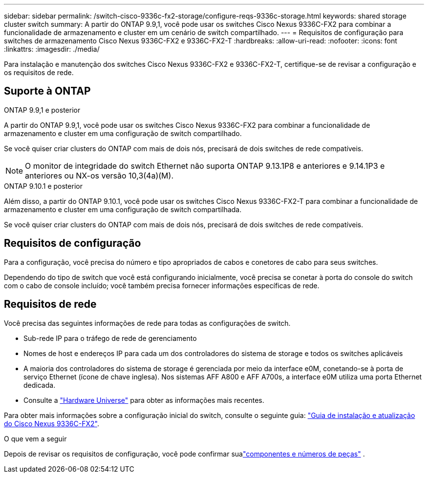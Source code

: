 ---
sidebar: sidebar 
permalink: /switch-cisco-9336c-fx2-storage/configure-reqs-9336c-storage.html 
keywords: shared storage cluster switch 
summary: A partir do ONTAP 9.9,1, você pode usar os switches Cisco Nexus 9336C-FX2 para combinar a funcionalidade de armazenamento e cluster em um cenário de switch compartilhado. 
---
= Requisitos de configuração para switches de armazenamento Cisco Nexus 9336C-FX2 e 9336C-FX2-T
:hardbreaks:
:allow-uri-read: 
:nofooter: 
:icons: font
:linkattrs: 
:imagesdir: ./media/


[role="lead"]
Para instalação e manutenção dos switches Cisco Nexus 9336C-FX2 e 9336C-FX2-T, certifique-se de revisar a configuração e os requisitos de rede.



== Suporte à ONTAP

[role="tabbed-block"]
====
.ONTAP 9.9,1 e posterior
--
A partir do ONTAP 9.9,1, você pode usar os switches Cisco Nexus 9336C-FX2 para combinar a funcionalidade de armazenamento e cluster em uma configuração de switch compartilhado.

Se você quiser criar clusters do ONTAP com mais de dois nós, precisará de dois switches de rede compatíveis.


NOTE: O monitor de integridade do switch Ethernet não suporta ONTAP 9.13.1P8 e anteriores e 9.14.1P3 e anteriores ou NX-os versão 10,3(4a)(M).

--
.ONTAP 9.10.1 e posterior
--
Além disso, a partir do ONTAP 9.10.1, você pode usar os switches Cisco Nexus 9336C-FX2-T para combinar a funcionalidade de armazenamento e cluster em uma configuração de switch compartilhada.

Se você quiser criar clusters do ONTAP com mais de dois nós, precisará de dois switches de rede compatíveis.

--
====


== Requisitos de configuração

Para a configuração, você precisa do número e tipo apropriados de cabos e conetores de cabo para seus switches.

Dependendo do tipo de switch que você está configurando inicialmente, você precisa se conetar à porta do console do switch com o cabo de console incluído; você também precisa fornecer informações específicas de rede.



== Requisitos de rede

Você precisa das seguintes informações de rede para todas as configurações de switch.

* Sub-rede IP para o tráfego de rede de gerenciamento
* Nomes de host e endereços IP para cada um dos controladores do sistema de storage e todos os switches aplicáveis
* A maioria dos controladores do sistema de storage é gerenciada por meio da interface e0M, conetando-se à porta de serviço Ethernet (ícone de chave inglesa). Nos sistemas AFF A800 e AFF A700s, a interface e0M utiliza uma porta Ethernet dedicada.
* Consulte a https://hwu.netapp.com["Hardware Universe"] para obter as informações mais recentes.


Para obter mais informações sobre a configuração inicial do switch, consulte o seguinte guia: https://www.cisco.com/c/en/us/td/docs/dcn/hw/nx-os/nexus9000/9336c-fx2-e/cisco-nexus-9336c-fx2-e-nx-os-mode-switch-hardware-installation-guide.html["Guia de instalação e atualização do Cisco Nexus 9336C-FX2"].

.O que vem a seguir
Depois de revisar os requisitos de configuração, você pode confirmar sualink:components-9336c-storage.html["componentes e números de peças"] .
